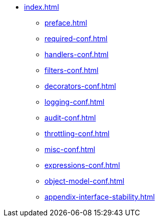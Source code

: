 * xref:index.adoc[]
** xref:preface.adoc[]
** xref:required-conf.adoc[]
** xref:handlers-conf.adoc[]
** xref:filters-conf.adoc[]
** xref:decorators-conf.adoc[]
** xref:logging-conf.adoc[]
** xref:audit-conf.adoc[]
** xref:throttling-conf.adoc[]
** xref:misc-conf.adoc[]
** xref:expressions-conf.adoc[]
** xref:object-model-conf.adoc[]
** xref:appendix-interface-stability.adoc[]
